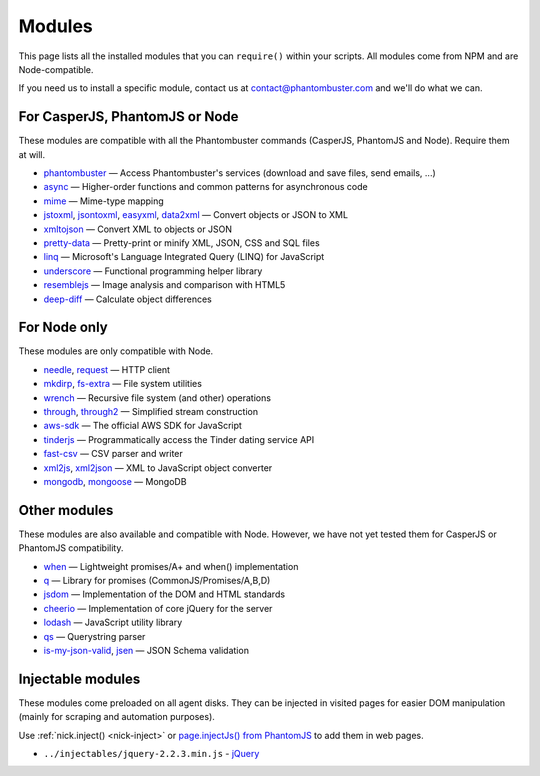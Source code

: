 Modules
=======

This page lists all the installed modules that you can ``require()`` within your scripts. All modules come from NPM and are Node-compatible.

If you need us to install a specific module, contact us at contact@phantombuster.com and we'll do what we can.

For CasperJS, PhantomJS or Node
-------------------------------

These modules are compatible with all the Phantombuster commands (CasperJS, PhantomJS and Node). Require them at will.

- `phantombuster <agent_module.html>`_ — Access Phantombuster's services (download and save files, send emails, ...)
- `async <https://www.npmjs.com/package/async>`_ — Higher-order functions and common patterns for asynchronous code
- `mime <https://www.npmjs.com/package/mime>`_ — Mime-type mapping
- `jstoxml <https://www.npmjs.com/package/jstoxml>`_, `jsontoxml <https://www.npmjs.com/package/jsontoxml>`_, `easyxml <https://www.npmjs.com/package/easyxml>`_, `data2xml <https://www.npmjs.com/package/data2xml>`_ — Convert objects or JSON to XML
- `xmltojson <https://www.npmjs.com/package/xmltojson>`_ — Convert XML to objects or JSON
- `pretty-data <https://www.npmjs.com/package/pretty-data>`_ — Pretty-print or minify XML, JSON, CSS and SQL files
- `linq <https://www.npmjs.com/package/linq>`_ — Microsoft's Language Integrated Query (LINQ) for JavaScript
- `underscore <https://www.npmjs.com/package/underscore>`_ — Functional programming helper library
- `resemblejs <https://www.npmjs.com/package/resemblejs>`_ — Image analysis and comparison with HTML5
- `deep-diff <https://www.npmjs.com/package/deep-diff>`_ — Calculate object differences

For Node only
-------------

These modules are only compatible with Node.

- `needle <https://www.npmjs.com/package/needle>`_, `request <https://www.npmjs.com/package/request>`_ — HTTP client
- `mkdirp <https://www.npmjs.com/package/mkdirp>`_, `fs-extra <https://www.npmjs.com/package/fs-extra>`_ — File system utilities
- `wrench <https://www.npmjs.com/package/wrench>`_ — Recursive file system (and other) operations
- `through <https://www.npmjs.com/package/through>`_, `through2 <https://www.npmjs.com/package/through2>`_ — Simplified stream construction
- `aws-sdk <https://www.npmjs.com/package/aws-sdk>`_ — The official AWS SDK for JavaScript
- `tinderjs <https://www.npmjs.com/package/tinderjs>`_ — Programmatically access the Tinder dating service API
- `fast-csv <https://www.npmjs.com/package/fast-csv>`_ — CSV parser and writer
- `xml2js <https://www.npmjs.com/package/xml2js>`_, `xml2json <https://www.npmjs.com/package/xml2json>`_ — XML to JavaScript object converter
- `mongodb <https://www.npmjs.com/package/mongodb>`_, `mongoose <https://www.npmjs.com/package/mongoose>`_ — MongoDB

Other modules
-------------

These modules are also available and compatible with Node. However, we have not yet tested them for CasperJS or PhantomJS compatibility.

- `when <https://www.npmjs.com/package/when>`_ — Lightweight promises/A+ and when() implementation
- `q <https://www.npmjs.com/package/q>`_ — Library for promises (CommonJS/Promises/A,B,D)
- `jsdom <https://www.npmjs.com/package/jsdom>`_ — Implementation of the DOM and HTML standards
- `cheerio <https://www.npmjs.com/package/cheerio>`_ — Implementation of core jQuery for the server
- `lodash <https://www.npmjs.com/package/lodash>`_ — JavaScript utility library
- `qs <https://www.npmjs.com/package/qs>`_ — Querystring parser
- `is-my-json-valid <https://www.npmjs.com/package/is-my-json-valid>`_, `jsen <https://www.npmjs.com/package/jsen>`_ — JSON Schema validation

Injectable modules
------------------

These modules come preloaded on all agent disks. They can be injected in visited pages for easier DOM manipulation (mainly for scraping and automation purposes).

Use :ref:`nick.inject() <nick-inject>` or `page.injectJs() from PhantomJS <http://phantomjs.org/api/webpage/method/inject-js.html>`_ to add them in web pages.

- ``../injectables/jquery-2.2.3.min.js`` - `jQuery <https://jquery.com/>`_
